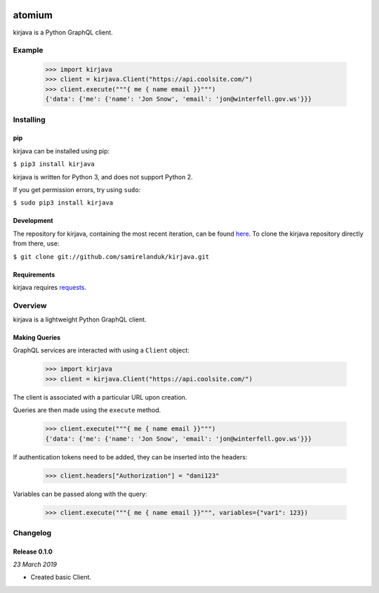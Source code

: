 |travis| |coveralls| |pypi|

.. |travis| image:: https://api.travis-ci.org/samirelanduk/kirjava.svg?branch=master
  :target: https://travis-ci.org/samirelanduk/kirjava/

.. |coveralls| image:: https://coveralls.io/repos/github/samirelanduk/kirjava/badge.svg?branch=master
  :target: https://coveralls.io/github/samirelanduk/kirjava/

.. |pypi| image:: https://img.shields.io/pypi/pyversions/kirjava.svg
  :target: https://pypi.org/project/kirjava/

atomium
========

kirjava is a Python GraphQL client.

Example
-------

    >>> import kirjava
    >>> client = kirjava.Client("https://api.coolsite.com/")
    >>> client.execute("""{ me { name email }}""")
    {'data': {'me': {'name': 'Jon Snow', 'email': 'jon@winterfell.gov.ws'}}}



Installing
----------

pip
~~~

kirjava can be installed using pip:

``$ pip3 install kirjava``

kirjava is written for Python 3, and does not support Python 2.

If you get permission errors, try using ``sudo``:

``$ sudo pip3 install kirjava``


Development
~~~~~~~~~~~

The repository for kirjava, containing the most recent iteration, can be
found `here <http://github.com/samirelanduk/kirjava/>`_. To clone the
kirjava repository directly from there, use:

``$ git clone git://github.com/samirelanduk/kirjava.git``


Requirements
~~~~~~~~~~~~

kirjava requires `requests <http://docs.python-requests.org/>`_.


Overview
--------

kirjava is a lightweight Python GraphQL client.


Making Queries
~~~~~~~~~~~~~~

GraphQL services are interacted with using a ``Client`` object:

    >>> import kirjava
    >>> client = kirjava.Client("https://api.coolsite.com/")

The client is associated with a particular URL upon creation.

Queries are then made using the ``execute`` method.

    >>> client.execute("""{ me { name email }}""")
    {'data': {'me': {'name': 'Jon Snow', 'email': 'jon@winterfell.gov.ws'}}}

If authentication tokens need to be added, they can be inserted into the
headers:

    >>> client.headers["Authorization"] = "dani123"

Variables can be passed along with the query:

  >>> client.execute("""{ me { name email }}""", variables={"var1": 123})


Changelog
---------

Release 0.1.0
~~~~~~~~~~~~~

`23 March 2019`

* Created basic Client.

